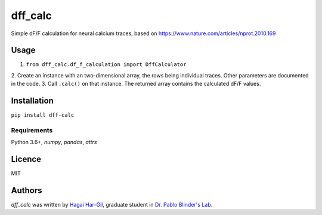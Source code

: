 dff_calc
========

.. image:: https://img.shields.io/pypi/v/dff_calc.svg
    :target: https://pypi.python.org/pypi/dff_calc
    :alt: Latest PyPI version

.. image:: https://travis-ci.org.png
   :target: https://travis-ci.org
   :alt: Latest Travis CI build status

Simple dF/F calculation for neural calcium traces, based on https://www.nature.com/articles/nprot.2010.169

Usage
-----
1. ``from dff_calc.df_f_calculation import DffCalculator``
2. Create an instance with an two-dimensional array, the rows being individual traces. Other parameters are
documented in the code.
3. Call ``.calc()`` on that instance. The returned array contains the calculated dF/F values.

Installation
------------
``pip install dff-calc``

Requirements
^^^^^^^^^^^^
Python 3.6+, `numpy`, `pandas`, `attrs`

Licence
-------

MIT

Authors
-------

`dff_calc` was written by `Hagai Har-Gil <hagaihargil@protonmail.com>`_, graduate student in `Dr. Pablo Blinder's Lab. <pblab.tau.ac.il/en>`_

